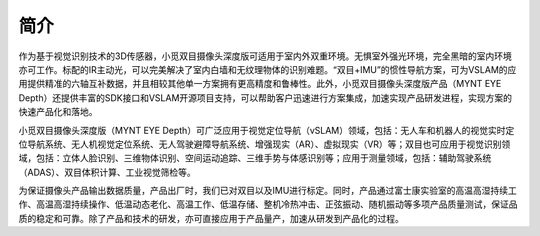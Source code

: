 .. _product_description:

简介
========

作为基于视觉识别技术的3D传感器，小觅双目摄像头深度版可适用于室内外双重环境。无惧室外强光环境，完全黑暗的室内环境亦可工作。标配的IR主动光，可以完美解决了室内白墙和无纹理物体的识别难题。“双目+IMU”的惯性导航方案，可为VSLAM的应用提供精准的六轴互补数据，并且相较其他单一方案拥有更高精度和鲁棒性。此外，小觅双目摄像头深度版产品（MYNT
EYE
Depth）还提供丰富的SDK接口和VSLAM开源项目支持，可以帮助客户迅速进行方案集成，加速实现产品研发进程，实现方案的快速产品化和落地。

小觅双目摄像头深度版（MYNT EYE
Depth）可广泛应用于视觉定位导航（vSLAM）领域，包括：无人车和机器人的视觉实时定位导航系统、无人机视觉定位系统、无人驾驶避障导航系统、增强现实（AR）、虚拟现实（VR）等；双目也可应用于视觉识别领域，包括：立体人脸识别、三维物体识别、空间运动追踪、三维手势与体感识别等；应用于测量领域，包括：辅助驾驶系统（ADAS）、双目体积计算、工业视觉筛检等。

为保证摄像头产品输出数据质量，产品出厂时，我们已对双目以及IMU进行标定。同时，产品通过富士康实验室的高温高湿持续工作、高温高湿持续操作、低温动态老化、高温工作、低温存储、整机冷热冲击、正弦振动、随机振动等多项产品质量测试，保证品质的稳定和可靠。除了产品和技术的研发，亦可直接应用于产品量产，加速从研发到产品化的过程。
